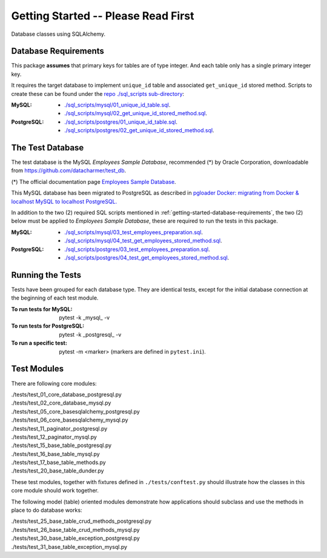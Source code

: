 Getting Started -- Please Read First
====================================

Database classes using SQLAlchemy.

.. _getting-started-database-requirements:

Database Requirements
---------------------

This package **assumes** that primary keys for tables are of type integer. And each table 
only has a single primary integer key.

It requires the target database to implement ``unique_id`` table and associated ``get_unique_id`` 
stored method. Scripts to create these can be found under the 
`repo ./sql_scripts sub-directory <https://github.com/behai-nguyen/bh_database/tree/main/sql_scripts>`_:

:MySQL:

    * `./sql_scripts/mysql/01_unique_id_table.sql <https://github.com/behai-nguyen/bh_database/blob/main/sql_scripts/mysql/01_unique_id_table.sql>`_.
    * `./sql_scripts/mysql/02_get_unique_id_stored_method.sql <https://github.com/behai-nguyen/bh_database/blob/main/sql_scripts/mysql/02_get_unique_id_stored_method.sql>`_.

:PostgreSQL:

    * `./sql_scripts/postgres/01_unique_id_table.sql <https://github.com/behai-nguyen/bh_database/blob/main/sql_scripts/postgres/01_unique_id_table.sql>`_.
    * `./sql_scripts/postgres/02_get_unique_id_stored_method.sql <https://github.com/behai-nguyen/bh_database/blob/main/sql_scripts/postgres/02_get_unique_id_stored_method.sql>`_.

The Test Database
-----------------

The test database is the MySQL *Employees Sample Database*, recommended (*) by 
Oracle Corporation, downloadable from `https://github.com/datacharmer/test_db <https://github.com/datacharmer/test_db>`_.

(*) The official documentation page `Employees Sample Database <https://dev.mysql.com/doc/employee/en/>`_.

This MySQL database has been migrated to PostgreSQL as described in 
`pgloader Docker: migrating from Docker & localhost MySQL to localhost PostgreSQL.
<https://behainguyen.wordpress.com/2022/11/13/pgloader-docker-migrating-from-docker-localhost-mysql-to-localhost-postgresql/>`_

In addition to the two (2) required SQL scripts mentioned in :ref:`getting-started-database-requirements`, 
the two (2) below must be applied to *Employees Sample Database*, these are required to run the 
tests in this package.

:MySQL:

    * `./sql_scripts/mysql/03_test_employees_preparation.sql <https://github.com/behai-nguyen/bh_database/blob/main/sql_scripts/mysql/03_test_employees_preparation.sql>`_.
    * `./sql_scripts/mysql/04_test_get_employees_stored_method.sql <https://github.com/behai-nguyen/bh_database/blob/main/sql_scripts/mysql/04_test_get_employees_stored_method.sql>`_.

:PostgreSQL:

    * `./sql_scripts/postgres/03_test_employees_preparation.sql <https://github.com/behai-nguyen/bh_database/blob/main/sql_scripts/postgres/03_test_employees_preparation.sql>`_.
    * `./sql_scripts/postgres/04_test_get_employees_stored_method.sql <https://github.com/behai-nguyen/bh_database/blob/main/sql_scripts/postgres/04_test_get_employees_stored_method.sql>`_.

Running the Tests
-----------------

Tests have been grouped for each database type. They are identical tests, except for 
the initial database connection at the beginning of each test module.

:To run tests for MySQL:

    pytest -k _mysql_ -v

:To run tests for PostgreSQL:

    pytest -k _postgresql_ -v

:To run a specific test: pytest -m <marker> (markers are defined in ``pytest.ini``).

Test Modules
------------

There are following core modules:

.. line-block::
   
    ./tests/test_01_core_database_postgresql.py
    ./tests/test_02_core_database_mysql.py
    ./tests/test_05_core_basesqlalchemy_postgresql.py
    ./tests/test_06_core_basesqlalchemy_mysql.py
    ./tests/test_11_paginator_postgresql.py
    ./tests/test_12_paginator_mysql.py
    ./tests/test_15_base_table_postgresql.py
    ./tests/test_16_base_table_mysql.py
    ./tests/test_17_base_table_methods.py
    ./tests/test_20_base_table_dunder.py

These test modules, together with fixtures defined in ``./tests/conftest.py``
should illustrate how the classes in this core module should work together.

The following model (table) oriented modules demonstrate how applications should 
subclass and use the methods in place to do database works:

.. line-block::

    ./tests/test_25_base_table_crud_methods_postgresql.py
    ./tests/test_26_base_table_crud_methods_mysql.py
    ./tests/test_30_base_table_exception_postgresql.py
    ./tests/test_31_base_table_exception_mysql.py